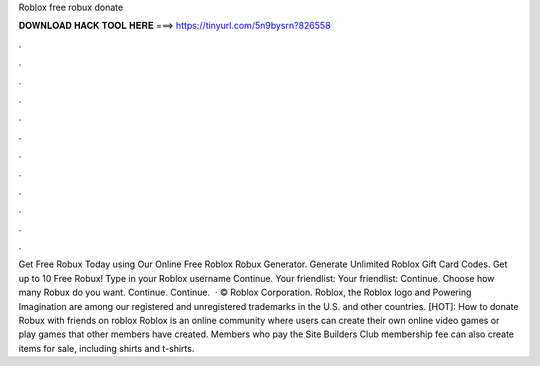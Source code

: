 Roblox free robux donate

𝐃𝐎𝐖𝐍𝐋𝐎𝐀𝐃 𝐇𝐀𝐂𝐊 𝐓𝐎𝐎𝐋 𝐇𝐄𝐑𝐄 ===> https://tinyurl.com/5n9bysrn?826558

.

.

.

.

.

.

.

.

.

.

.

.

Get Free Robux Today using Our Online Free Roblox Robux Generator. Generate Unlimited Roblox Gift Card Codes. Get up to 10 Free Robux! Type in your Roblox username Continue. Your friendlist: Your friendlist: Continue. Choose how many Robux do you want. Continue. Continue.  · © Roblox Corporation. Roblox, the Roblox logo and Powering Imagination are among our registered and unregistered trademarks in the U.S. and other countries. [HOT]: How to donate Robux with friends on roblox Roblox is an online community where users can create their own online video games or play games that other members have created. Members who pay the Site Builders Club membership fee can also create items for sale, including shirts and t-shirts.